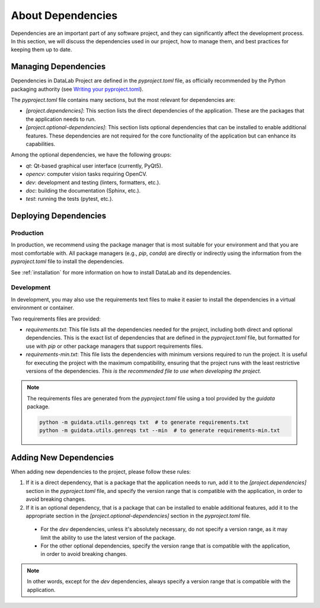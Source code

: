 .. _dependencies:

About Dependencies
==================

Dependencies are an important part of any software project, and they can significantly affect the development process. In this section, we will discuss the dependencies used in our project, how to manage them, and best practices for keeping them up to date.

Managing Dependencies
---------------------

Dependencies in DataLab Project are defined in the `pyproject.toml` file, as officially recommended by the Python packaging authority (see `Writing your pyproject.toml <https://packaging.python.org/en/latest/guides/writing-pyproject-toml/>`_).

The `pyproject.toml` file contains many sections, but the most relevant for dependencies are:

- `[project.dependencies]`: This section lists the direct dependencies of the application. These are the packages that the application needs to run.
- `[project.optional-dependencies]`: This section lists optional dependencies that can be installed to enable additional features. These dependencies are not required for the core functionality of the application but can enhance its capabilities.

Among the optional dependencies, we have the following groups:

- `qt`: Qt-based graphical user interface (currently, PyQt5).
- `opencv`: computer vision tasks requiring OpenCV.
- `dev`: development and testing (linters, formatters, etc.).
- `doc`: building the documentation (Sphinx, etc.).
- `test`: running the tests (pytest, etc.).

Deploying Dependencies
----------------------

Production
^^^^^^^^^^

In production, we recommend using the package manager that is most suitable for your environment and that you are most comfortable with. All package managers (e.g., `pip`, `conda`) are directly or indirectly using the information from the `pyproject.toml` file to install the dependencies.

See :ref:`installation` for more information on how to install DataLab and its dependencies.

Development
^^^^^^^^^^^

In development, you may also use the requirements text files to make it easier to install the dependencies in a virtual environment or container.

Two requirements files are provided:

- `requirements.txt`: This file lists all the dependencies needed for the project, including both direct and optional dependencies. This is the exact list of dependencies that are defined in the `pyproject.toml` file, but formatted for use with `pip` or other package managers that support requirements files.
- `requirements-min.txt`: This file lists the dependencies with minimum versions required to run the project. It is useful for executing the project with the maximum compatibility, ensuring that the project runs with the least restrictive versions of the dependencies. *This is the recommended file to use when developing the project.*

.. note::

    The requirements files are generated from the `pyproject.toml` file using a tool provided by the `guidata` package.

    .. code-block:: console

        python -m guidata.utils.genreqs txt  # to generate requirements.txt
        python -m guidata.utils.genreqs txt --min  # to generate requirements-min.txt

Adding New Dependencies
-----------------------

When adding new dependencies to the project, please follow these rules:

1. If it is a direct dependency, that is a package that the application needs to run, add it to the `[project.dependencies]` section in the `pyproject.toml` file, and specify the version range that is compatible with the application, in order to avoid breaking changes.

2. If it is an optional dependency, that is a package that can be installed to enable additional features, add it to the appropriate section in the `[project.optional-dependencies]` section in the `pyproject.toml` file.

  - For the `dev` dependencies, unless it's absolutely necessary, do not specify a version range, as it may limit the ability to use the latest version of the package.

  - For the other optional dependencies, specify the version range that is compatible with the application, in order to avoid breaking changes.

.. note::

    In other words, except for the `dev` dependencies, always specify a version range that is compatible with the application.